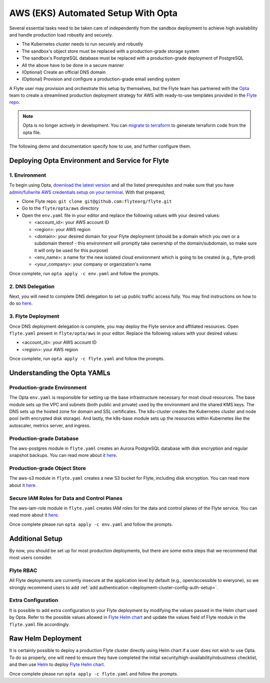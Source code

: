 .. _deployment-aws-opta:

AWS (EKS) Automated Setup With Opta
===================================

Several essential tasks need to be taken care of independently from the sandbox deployment to achieve high availability and handle production
load robustly and securely.

* The Kubernetes cluster needs to run securely and robustly
* The sandbox's object store must be replaced with a production-grade storage system
* The sandbox's PostgreSQL database must be replaced with a production-grade deployment of PostgreSQL
* All the above have to be done in a secure manner
* (Optional) Create an official DNS domain
* (Optional) Provision and configure a production-grade email sending system

A Flyte user may provision and orchestrate this setup by themselves, but the Flyte team has partnered with the
`Opta <https://github.com/run-x/opta>`_ team to create a streamlined production deployment strategy for AWS with
ready-to-use templates provided in the `Flyte repo <https://github.com/flyteorg/flyte/tree/master/opta/aws>`__.

.. note:: Opta is no longer actively in development. You can `migrate to terraform  <https://docs.opta.dev/features/terraform/#migrate-from-opta-to-terraform>`__ to generate terraform code from the opta file.

The following demo and documentation specify how to use, and further configure them.

.. youtube:: CMp04-mdtQQ

Deploying Opta Environment and Service for Flyte
------------------------------------------------

1. Environment
**************

To begin using Opta, `download the latest version <https://docs.opta.dev/installation/>`__ and all the listed
prerequisites and make sure that you have
`admin/fullwrite AWS credentials setup on your terminal <https://docs.aws.amazon.com/cli/latest/userguide/cli-configure-envvars.html>`__.
With that prepared,

.. _opta-aws-directory:

* Clone Flyte repo: ``git clone git@github.com:flyteorg/flyte.git``
* Go to the ``flyte/opta/aws`` directory
* Open the ``env.yaml`` file in your editor and replace the following values with your desired values:

  * <account_id>: your AWS account ID
  * <region>: your AWS region
  * <domain>: your desired domain for your Flyte deployment (should be a domain which you own or a subdomain thereof - this environment will promptly take ownership of the domain/subdomain, so make sure it will only be used for this purpose)
  * <env_name>: a name for the new isolated cloud environment which is going to be created (e.g., flyte-prod)
  * <your_company>: your company or organization's name

Once complete, run ``opta apply -c env.yaml`` and follow the prompts.

2. DNS Delegation
*****************
Next, you will need to complete DNS delegation to set up public
traffic access fully. You may find instructions on how to do so `here <https://docs.opta.dev/features/dns-and-cert/dns>`__.

3. Flyte Deployment
*******************
Once DNS deployment delegation is complete, you may deploy the Flyte service and affiliated resources.
Open ``flyte.yaml`` present in ``flyte/opta/aws`` in your editor.
Replace the following values with your desired values:

* <account_id>: your AWS account ID
* <region>: your AWS region

Once complete, run ``opta apply -c flyte.yaml`` and follow the prompts.

Understanding the Opta YAMLs
----------------------------

Production-grade Environment
****************************
The Opta ``env.yaml`` is responsible for setting up the base infrastructure necessary for most cloud resources. The base
module sets up the VPC and subnets (both public and private) used by the environment and the shared KMS keys.
The DNS sets up the hosted zone for domain and SSL certificates. The k8s-cluster creates the
Kubernetes cluster and node pool (with encrypted disk storage). And lastly, the k8s-base module sets up the resources
within Kubernetes like the autoscaler, metrics server, and ingress.

Production-grade Database
*************************
The aws-postgres module in ``flyte.yaml`` creates an Aurora PostgreSQL database with disk encryption and regular snapshot
backups. You can read more about it `here <https://docs.opta.dev/modules-reference/service-modules/aws/#postgres>`__.

Production-grade Object Store
*****************************
The aws-s3 module in ``flyte.yaml`` creates a new S3 bucket for Flyte, including disk encryption. You can read more about it
`here <https://docs.opta.dev/reference/aws/modules/aws-s3/>`__.

Secure IAM Roles for Data and Control Planes
********************************************
The aws-iam-role module in ``flyte.yaml`` creates IAM roles for the data and control planes of the Flyte service. You can read more about it
`here <https://docs.opta.dev/reference/aws/modules/aws-iam-role/>`__.

Once complete please run ``opta apply -c env.yaml`` and follow the prompts.

Additional Setup
----------------

By now, you should be set up for most production deployments, but there are some extra steps that we recommend that
most users consider.

Flyte RBAC
**********

All Flyte deployments are currently insecure at the application level by default (e.g., open/accessible to everyone),
so we strongly recommend users to add :ref:`add authentication <deployment-cluster-config-auth-setup>`.

Extra Configuration
*******************

It is possible to add extra configuration to your Flyte deployment by modifying the values passed in the Helm chart
used by Opta. Refer to the possible values allowed in `Flyte Helm chart <https://github.com/flyteorg/flyte/tree/master/charts/flyte>`__
and update the values field of Flyte module in the ``flyte.yaml`` file accordingly.

Raw Helm Deployment
-------------------
It is certainly possible to deploy a production Flyte cluster directly using Helm chart if a user does not wish to
use Opta. To do so properly, one will need to ensure they have completed the initial security/high-availability/robustness checklist,
and then use `Helm <https://helm.sh/>`__ to deploy `Flyte Helm chart <https://github.com/flyteorg/flyte/tree/master/charts/flyte>`__.

.. role:: raw-html-m2r(raw)
   :format: html

Once complete please run ``opta apply -c flyte.yaml`` and follow the prompts.
